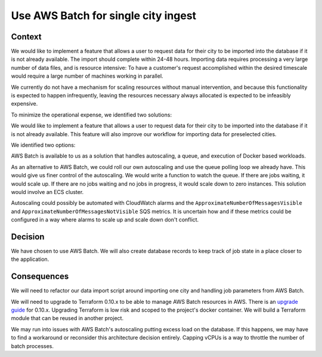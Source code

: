 Use AWS Batch for single city ingest
====================================

Context
-------

We would like to implement a feature that allows a user to request data for their city to be imported into the database if it is not already available. The import should complete within 24-48 hours. Importing data requires processing a very large number of data files, and is resource intensive: To have a customer's request accomplished within the desired timescale would require a large number of machines working in parallel.

We currently do not have a mechanism for scaling resources without manual intervention, and because this functionality is expected to happen infrequently, leaving the resources necessary always allocated is expected to be infeasibly expensive.

To minimize the operational expense, we identified two solutions:

We would like to implement a feature that allows a user to request data for their city to be imported into the database if it is not already available. This feature will also improve our workflow for importing data for preselected cities.

We identified two options:

AWS Batch is available to us as a solution that handles autoscaling, a queue, and execution of Docker based workloads.

As an alternative to AWS Batch, we could roll our own autoscaling and use the queue polling loop we already have. This would give us finer control of the autoscaling. We would write a function to watch the queue. If there are jobs waiting, it would scale up. If there are no jobs waiting and no jobs in progress, it would scale down to zero instances. This solution would involve an ECS cluster.

Autoscaling could possibly be automated with CloudWatch alarms and the ``ApproximateNumberOfMessagesVisible`` and ``ApproximateNumberOfMessagesNotVisible`` SQS metrics. It is uncertain how and if these metrics could be configured in a way where alarms to scale up and scale down don't conflict.

Decision
--------

We have chosen to use AWS Batch. We will also create database records to keep track of job state in a place closer to the application.

Consequences
------------

We will need to refactor our data import script around importing one city and handling job parameters from AWS Batch.

We will need to upgrade to Terraform 0.10.x to be able to manage AWS Batch resources in AWS. There is an `upgrade guide`_ for 0.10.x. Upgrading Terraform is low risk and scoped to the project's docker container. We will build a Terraform module that can be reused in another project.

We may run into issues with AWS Batch's autoscaling putting excess load on the database. If this happens, we may have to find a workaround or reconsider this architecture decision entirely. Capping vCPUs is a way to throttle the number of batch processes.

.. _upgrade guide: https://www.terraform.io/upgrade-guides/0-10.html
